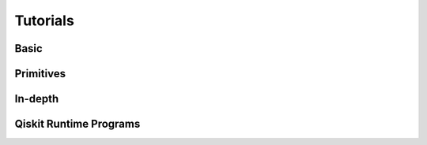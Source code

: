 .. _tutorials:

=========
Tutorials
=========


Basic
=====

.. nbgallery::
   :glob:

   tutorials/0*


Primitives
==========

.. nbgallery::
   :glob:

   tutorials/estimator*
   tutorials/sampler*


In-depth
========

.. nbgallery::
   :glob:

   tutorials/sample_vqe_program/*
   tutorials/sample_expval_program/*



Qiskit Runtime Programs
=======================

.. nbgallery::
   :glob:

   tutorials/qka*
   tutorials/vqe*


.. Hiding - Indices and tables
   :ref:`genindex`
   :ref:`modindex`
   :ref:`search`
